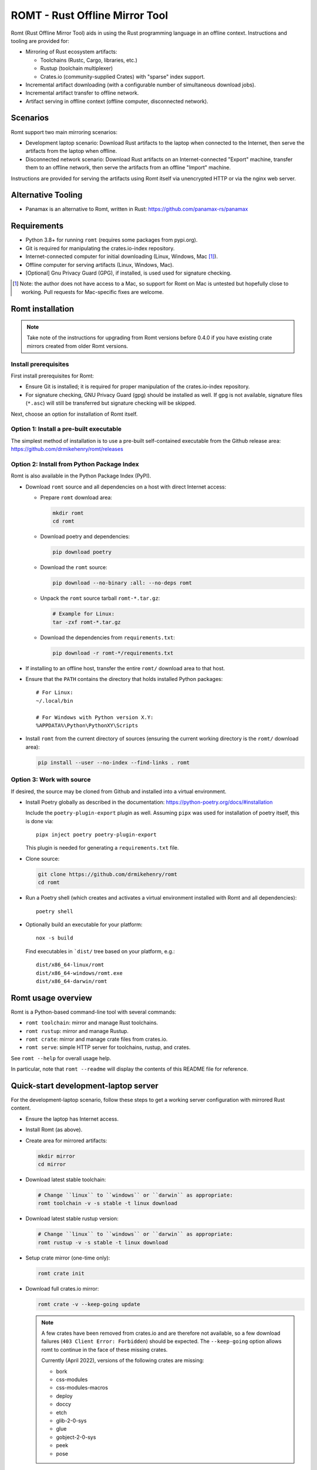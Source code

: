*******************************
ROMT - Rust Offline Mirror Tool
*******************************

Romt (Rust Offline Mirror Tool) aids in using the Rust programming language in
an offline context.  Instructions and tooling are provided for:

- Mirroring of Rust ecosystem artifacts:

  - Toolchains (Rustc, Cargo, libraries, etc.)
  - Rustup (toolchain multiplexer)
  - Crates.io (community-supplied Crates) with "sparse" index support.

- Incremental artifact downloading (with a configurable number of simultaneous
  download jobs).

- Incremental artifact transfer to offline network.

- Artifact serving in offline context (offline computer, disconnected network).

Scenarios
=========

Romt support two main mirroring scenarios:

- Development laptop scenario:  Download Rust artifacts to the laptop when
  connected to the Internet, then serve the artifacts from the laptop when
  offline.

- Disconnected network scenario:  Download Rust artifacts on an
  Internet-connected "Export" machine, transfer them to an offline network, then
  serve the artifacts from an offline "Import" machine.

Instructions are provided for serving the artifacts using Romt itself via
unencrypted HTTP or via the nginx web server.

Alternative Tooling
===================

- Panamax is an alternative to Romt, written in Rust:
  https://github.com/panamax-rs/panamax

Requirements
============

- Python 3.8+ for running ``romt`` (requires some packages from pypi.org).
- Git is required for manipulating the crates.io-index repository.
- Internet-connected computer for initial downloading (Linux, Windows, Mac
  [#]_).
- Offline computer for serving artifacts (Linux, Windows, Mac).
- [Optional] Gnu Privacy Guard (GPG), if installed, is used used for signature
  checking.

.. [#] Note: the author does not have access to a Mac, so support for Romt on
   Mac is untested but hopefully close to working.  Pull requests for
   Mac-specific fixes are welcome.

Romt installation
=================

.. note::

  Take note of the instructions for upgrading from Romt versions before 0.4.0
  if you have existing crate mirrors created from older Romt versions.

Install prerequisites
---------------------

First install prerequisites for Romt:

- Ensure Git is installed; it is required for proper manipulation of the
  crates.io-index repository.

- For signature checking, GNU Privacy Guard (gpg) should be installed as well.
  If gpg is not available, signature files (``*.asc``) will still be transferred
  but signature checking will be skipped.

Next, choose an option for installation of Romt itself.

Option 1: Install a pre-built executable
----------------------------------------

The simplest method of installation is to use a pre-built self-contained
executable from the Github release area:
https://github.com/drmikehenry/romt/releases

Option 2: Install from Python Package Index
-------------------------------------------

Romt is also available in the Python Package Index (PyPI).

- Download ``romt`` source and all dependencies on a host with direct Internet
  access:

  - Prepare ``romt`` download area:

    .. code-block:: sh

      mkdir romt
      cd romt

  - Download poetry and dependencies:

    .. code-block:: sh

      pip download poetry

  - Download the ``romt`` source:

    .. code-block:: sh

      pip download --no-binary :all: --no-deps romt

  - Unpack the ``romt`` source tarball ``romt-*.tar.gz``:

    .. code-block:: sh

      # Example for Linux:
      tar -zxf romt-*.tar.gz

  - Download the dependencies from ``requirements.txt``:

    .. code-block:: sh

      pip download -r romt-*/requirements.txt

- If installing to an offline host, transfer the entire ``romt/`` download area
  to that host.

- Ensure that the ``PATH`` contains the directory that holds installed Python
  packages::

      # For Linux:
      ~/.local/bin

      # For Windows with Python version X.Y:
      %APPDATA%\Python\PythonXY\Scripts

- Install ``romt`` from the current directory of sources (ensuring the current
  working directory is the ``romt/`` download area):

  .. code-block:: sh

    pip install --user --no-index --find-links . romt

Option 3: Work with source
--------------------------

If desired, the source may be cloned from Github and installed into a virtual
environment.

- Install Poetry globally as described in the documentation:
  https://python-poetry.org/docs/#installation

  Include the ``poetry-plugin-export`` plugin as well.  Assuming ``pipx`` was
  used for installation of poetry itself, this is done via::

    pipx inject poetry poetry-plugin-export

  This plugin is needed for generating a ``requirements.txt`` file.

- Clone source:

  .. code-block:: sh

    git clone https://github.com/drmikehenry/romt
    cd romt

- Run a Poetry shell (which creates and activates a virtual environment
  installed with Romt and all dependencies)::

    poetry shell

- Optionally build an executable for your platform::

    nox -s build

  Find executables in ```dist/`` tree based on your platform, e.g.::

    dist/x86_64-linux/romt
    dist/x86_64-windows/romt.exe
    dist/x86_64-darwin/romt

Romt usage overview
===================

Romt is a Python-based command-line tool with several commands:

- ``romt toolchain``: mirror and manage Rust toolchains.
- ``romt rustup``: mirror and manage Rustup.
- ``romt crate``: mirror and manage crate files from crates.io.
- ``romt serve``: simple HTTP server for toolchains, rustup, and crates.

See ``romt --help`` for overall usage help.

In particular, note that ``romt --readme`` will display the contents of this
README file for reference.

Quick-start development-laptop server
=====================================

For the development-laptop scenario, follow these steps to get a working server
configuration with mirrored Rust content.

- Ensure the laptop has Internet access.

- Install Romt (as above).

- Create area for mirrored artifacts:

  .. code-block:: sh

    mkdir mirror
    cd mirror

- Download latest stable toolchain:

  .. code-block:: sh

    # Change ``linux`` to ``windows`` or ``darwin`` as appropriate:
    romt toolchain -v -s stable -t linux download

- Download latest stable rustup version:

  .. code-block:: sh

    # Change ``linux`` to ``windows`` or ``darwin`` as appropriate:
    romt rustup -v -s stable -t linux download

- Setup crate mirror (one-time only):

  .. code-block:: sh

    romt crate init

- Download full crates.io mirror:

  .. code-block:: sh

    romt crate -v --keep-going update

  .. note::

    A few crates have been removed from crates.io and are therefore not
    available, so a few download failures (``403 Client Error: Forbidden``)
    should be expected.  The ``--keep-going`` option allows romt to continue
    in the face of these missing crates.

    Currently (April 2022), versions of the following crates are missing:

    - bork
    - css-modules
    - css-modules-macros
    - deploy
    - doccy
    - etch
    - glib-2-0-sys
    - glue
    - gobject-2-0-sys
    - peek
    - pose

- Configure crate mirror to be served from localhost (one-time only):

  .. code-block:: sh

    romt crate config

- Start Romt as a server on http://localhost:8000:

  .. code-block:: sh

    romt serve

  .. note::

    Leave the server running in this dedicated terminal.

Quick-start disconnected-network server
=======================================

Setting up a server for the disconnected-network scenario is similar to that for
the development-laptop scenario above; explanations that overlap that scenario
are omitted below.

- On Internet-connected Export machine:

  - Install Romt (as above).

  - Create area for mirrored artifacts:

    .. code-block:: sh

      mkdir mirror
      cd mirror

  - Download latest stable toolchain and create ``toolchain.tar.gz``:

    .. code-block:: sh

      # Change ``linux`` to ``windows`` or ``darwin`` as appropriate:
      romt toolchain -v -s stable -t linux download pack

  - Download latest stable rustup version and create ``rustup.tar.gz``:

    .. code-block:: sh

      # Change ``linux`` to ``windows`` or ``darwin`` as appropriate:
      romt rustup -v -s stable -t linux download pack

  - Setup crate mirror (one-time only):

    .. code-block:: sh

      romt crate init

  - Download and create ``crates.tar.gz``:

    .. code-block:: sh

      romt crate -v --keep-going export

  - Transfer ``toolchain.tar.gz, ``rustup.tar.gz``, and ``crates.tar.gz`` to
    Import machine.

- On Disconnected network Import machine:

  - Install Romt (as above).

  - Create area for mirrored artifacts (one-time only):

    .. code-block:: sh

      mkdir mirror

  - Place exported ``toolchain.tar.gz, ``rustup.tar.gz``, and ``crates.tar.gz``
    files into this ``mirror/`` directory, and enter the directory at a prompt:

    .. code-block:: sh

      cd mirror

  - Import toolchain and rustup:

    .. code-block:: sh

      romt toolchain -v unpack
      romt rustup -v unpack

  - Setup crate mirror (one-time only):

    .. code-block:: sh

      romt crate init-import

  - Import ``crates.tar.gz``:

    .. code-block:: sh

      romt crate -v --keep-going import

  - Configure crate mirror to be served from localhost (one-time only):

    .. code-block:: sh

      romt crate config

  - Start Romt as a server on http://localhost:8000:

    .. code-block:: sh

      romt serve

    .. note::

      Leave the server running in this dedicated terminal.

Quick-start client setup
========================

Follow these steps to configure Rust tooling for use with a mirror server on
localhost using either Quick-start server configuration above.

- Setup environment variables to point to the server.  By default, this will be
  at http://localhost:8000; adjust all uses of ``localhost:8000`` below for
  different server address:port combinations:

  .. code-block:: sh

    # For Linux/Mac:
    export RUSTUP_DIST_SERVER=http://localhost:8000
    export RUSTUP_UPDATE_ROOT=http://localhost:8000/rustup

    # For Windows:
    set RUSTUP_DIST_SERVER=http://localhost:8000
    set RUSTUP_UPDATE_ROOT=http://localhost:8000/rustup

  .. note::

    These variables must be set in each terminal window before using the mirror
    server.

- Download the ``rustup-init`` installer for your platform from the Romt server
  using the appropriate URL below, saving it into the current directory:

  - Linux:
    http://localhost:8000/rustup/dist/x86_64-unknown-linux-gnu/rustup-init

  - Windows:
    http://localhost:8000/rustup/dist/x86_64-pc-windows-msvc/rustup-init.exe

  - Mac:
    http://localhost:8000/rustup/dist/x86_64-apple-darwin/rustup-init

- Run the installer, accepting the defaults:

  .. code-block:: sh

    # Linux/Mac:
    chmod +x rustup-init
    ./rustup-init

    # Windows
    rustup-init

- Ensure environment changes take place in current shell:

  .. code-block:: sh

    # For Linux/Mac:
    source $HOME/.cargo/env

    # For Windows:
    PATH %USERPROFILE%\.cargo\bin;%PATH%

- Try out some rustup commands::

    rustup self update
    rustup component add rust-src

- Create the text file ``~/.cargo/config.toml``
  (``%USERPROFILE%\.cargo\config.toml`` on Windows) to use ``romt serve``. With
  a Rust toolchain from 2022-06-20 or later, the "sparse" protocol may be used.
  This is significantly faster than the older Git-based method.

  - For the sparse index method, use the following contents for the
    ``config.toml`` file::

      [source.crates-io]
      registry = 'sparse+http://localhost:8000/crates-index/'

      # Disable cert revocation checking (necessary only on Windows):
      [http]
      check-revoke = false

  - For the older Git-based index method, use the following contents for the
    ``config.toml`` file::

      [source.crates-io]
      registry = 'http://localhost:8000/git/crates.io-index'

      # Disable cert revocation checking (necessary only on Windows):
      [http]
      check-revoke = false

      # For greatly improved performance, have Cargo use the Git command-line
      # client to acquire `crates.io-index` repository. See
      # https://github.com/rust-lang/cargo/issues/9167 for details.
      [net]
      git-fetch-with-cli = true

- Create a sample project to demonstrate crate usage:

  .. code-block:: sh

    cargo new rand_test
    cd rand_test

- Add the ``rand`` crate to the build:

  .. code-block:: sh

    cargo add rand

- Fetch ``rand`` and its dependencies::

    cargo fetch

Upgrading from Romt versions before 0.4.0
=========================================

When upgrading Romt, it's recommended to use the same version of Romt on both
the Internet-connected and offline hosts.

Romt 0.4.0 changes how crate files are stored on-disk by default, in order to
fix problems using a mirror with case-sensitive and case-insensitive filesystems
simultaneously.  Older Romt stores crates in directories based on the prefix of
each crate's mixed-case name (e.g., ``MyCrate-0.1.0.crate`` would have a prefix
of ``My/Cr/``).  This works for filesystems that are either case-sensitive or
case-insensitive, but it does not allow a tree of crate files created with one
case sensitivity to be accessed using the opposite case sensitivity.  Romt 0.4.0
now defaults to making prefix directories in lowercase, allowing a crate mirror
to be used via arbitrary case sensitivity.

For backward compatibility, Romt 0.4.0 supports the use of existing mirror trees
transparently.  Newly created mirror trees will use lowercase prefixes by
default (usable on all filesystems); mixed-case prefixes may be requested via
the ``--prefix=mixed`` flag (permitted only with case-sensitive filesystems).

Romt 0.4.0 generates crate archives (``crates.tar.gz``) using mixed-case
prefixes by default for backward compatibility, but it can also use lowercase
prefixes for consistency with the preferred on-disk prefix format.  To
distinguish the prefix style, Romt 0.4.0 adds an ``ARCHIVE_FORMAT`` file to the
crate archive.  Format ``1`` is compatible with old Romt except for the addition
of the ``ARCHIVE_FORMAT`` file.  Old Romt will see this file as an error and
refuse to unpack the archive by default, but processing will succeed using the
invocation ``romt crate unpack --keep-going``.  To avoid corrupting
an existing crate mirror by unpacking a new crate archive with old Romt,
new archives currently default to format ``1``, but it's recommended to upgrade
Romt to ensure proper processing of all crate archive formats.

Converting crate mirror to lowercase prefixes
---------------------------------------------

To convert an existing crate mirror (using mixed-case prefixes) to the new
format (using lowercase prefixes), the easiest method is to make a crate archive
of the old mirror, then unpack the archive using the new format.  For example:

.. code-block:: sh

  # Pack up existing crate mirror into ``crates.tar.gz``:
  romt crate -v --keep-going --start 0 --end master pack

  # Rename the old crate tree out of the way:
  mv crates crates.old

  # Initialize for importing with a temporary index area:
  romt crate --index index-tmp init-import

  # Unpack crates from crates.tar.gz into new crates/ tree:
  romt crate -v --index index-tmp unpack

  # Verify conversion:
  romt crate verify -v --start 0

  # Cleanup:
  rm -rf index-tmp crates.old

Note that the above steps eliminate the unpredictable-case prefixes that are
created with old Romt using a case-insensitive filesystem (such as on Windows).

Commonalities
=============

Romt has some features that are shared across two or more commands.

TARGET
------

The TARGET specifies the platform for executables using standard tuple values
(e.g., ``x86_64-unknown-linux-gnu``).  Any tuples supported by Rust are valid.
Typical values are shown below; in parentheses are aliases Romt provides for
ease of typing these common targets:

- ``x86_64-unknown-linux-gnu`` (alias ``linux``)
- ``x86_64-pc-windows-msvc`` (alias ``windows``)
- ``x86_64-apple-darwin`` (alias ``darwin``)

TARGET values are given by the option ``--target TARGET``.  Multiple TARGET
options may be given, and each TARGET will be split at commas and whitespace to
produce a list of desired TARGET values, e.g.::

  --target linux,windows --target 'darwin i686-pc-windows-msvc'

A TARGET may be a literal ``all`` that expands to all known targets.  For ``romt
toolchain``, this list comes from the manifest file.  For ``romt rustup``, it
comes from a hard-code list within Romt; this is an ever-changing list that may
be out-of-date in an old release of Romt.

A TARGET may be a literal ``*`` (asterisk) that expands to all targets with at
least one on-disk file for the given SPEC.

SHA256 hashes
-------------

- Each file named ``{file}.sha256`` contains the SHA256 hash of the
  corresponding file named ``{file}``.  Romt verifies all hashes to ensure file
  integrity.

Command-line option details
---------------------------

- The option ``--num-jobs`` controls how many simultaneous download jobs Romt
  may use at a time.  By default, ``--num-jobs=4``, which should be a
  conservative value that won't stress the servers heavily.

- The option ``--timeout`` controls the timeout in seconds for downloading.
  A value of zero disables the timeout functionality altogether.

- The option ``--assume-ok`` instructs Romt that all files already on-disk are
  to be assumed OK; no hashes or signatures are checked for such files.

``toolchain`` operation
=======================

The ``toolchain`` operation deals with Rust toolchains.

SPEC
----

Each toolchain is identified by a SPEC value which takes on one of the below
forms::

  {channel}
  {channel}-{date}
  {date}

In the above SPEC forms:

- ``{channel}`` is typically one of the channel names ``nightly``, ``beta``,
  ``stable``.  It may also be a version number of the form ``X.Y.Z`` or a
  literal ``*`` (asterisk) as a wildcard that expands to the set
  ``nightly,beta,stable``.

- ``{date}`` is typically of the form ``YYYY-MM-DD`` (e.g., ``2020-04-30``).  It
  may also be a literal ``*`` (asterisk) as a wildcard that expands to all
  toolchain dates on-disk, or a literal ``latest`` that expands to the most
  recent toolchain date on-disk.

- Note that a SPEC value consisting of a single ``*`` represents a wildcarded
  ``{date}`` value, not a ``{channel}`` value.  It is equivalent to ``*-*``
  (making both ``{channel}`` and ``{date}`` wild).

- Wildcards (``*`` and ``latest``) may not be used when downloading, and the
  ``{channel}`` is always required.  The ``{date}`` field may be omitted to
  download the most recent toolchain for the given channel.

- SPEC values are given by the option ``--select SPEC``.  Multiple SPEC options
  may be given, and each SPEC will be split at commas and whitespace to produce
  a list of desired SPEC values.  E.g.::

    --select nightly,stable --select beta-2020-01-23

TARGET
------

See the TARGET section of Commonalities above for details.

Manifest file
-------------

A manifest file provides details about a toolchain for a given SPEC, enumerating
valid combinations of toolchain components and targets.

The manifest filename is of the form ``channel-rust-{channel}.toml``, where
``{channel}`` is one of ``nightly``, ``beta``, or ``stable``.  For ``stable``
manifests, the manifest is duplicated into a file of the form
``channel-rust-{version}.toml``, where ``{version}`` is a version number of the
form ``X.Y.Z``.

Downloading
-----------

Downloading is requested via the ``romt toolchain download`` command.

A toolchain is specified by a SPEC/TARGET pair.  Both must be given.
Wildcarding (via ``*`` or ``latest``) is not permitted, though the ``{date}``
may be omitted from the SPEC value, and TARGET may be the literal ``all`` to
download all known targets for the SPEC.

By default, all toolchain components will be downloaded; but when the switch
``--cross`` is supplied, only the Rust standard library component ``rust-std``
will be downloaded.  This is to support cross-compilation to a given target
without the need to download all toolchain components for that target.

Files are downloaded from ``https://static.rust-lang.org/dist`` by default; this
may be changed via the option ``--url <URL>``.

Files are downloaded to the destination directory ``dist/`` by default; this
may be changed via the option ``--dest DEST``.

When downloaded, the toolchain will be stored on-disk in the following layout::

  dist/
    YYYY-MM-DD/
      channel-rust-{channel}.toml
      channel-rust-{channel}.toml.asc
      channel-rust-{channel}.toml.sha256
      {component}-{channel}.tar.xz
      {component}-{channel}.tar.xz.asc
      {component}-{channel}.tar.xz.sha256
      {component}-{channel}-{target}.tar.xz
      {component}-{channel}-{target}.tar.xz.asc
      {component}-{channel}-{target}.tar.xz.sha256

Where:

- ``YYYY-MM-DD`` is the toolchain date.
- ``{channel}`` is one of ``nightly``, ``beta``, or ``stable``.
- ``{component}`` represents a toolchain component (e.g., ``rust``, ``cargo``,
  ``rust-src``).
- ``{target}`` represents a target tuple (e.g., ``x86_64-unknown-linux-gnu``).
  Components lacking a ``{target}`` are common across all targets; currently
  this is limited to the ``rust-src`` component.

- Each file named ``{file}.asc`` contains the Gnu Privacy Guard (GPG) digital
  signature of the corresponding file named ``{file}``.  Checking signature
  requires GPG; if it is not installed, signature files won't be checked but
  they will still be transferred.  The verification key is available at
  https://static.rust-lang.org/rust-key.gpg.ascii; this key is built into Romt
  itself for offline use.

For example, after downloading with this command:

.. code-block:: sh

  romt toolchain download --select nightly-2020-04-30 --target linux

The tree would contain (among other files)::

  dist/
    2020-04-30/
      channel-rust-nightly.toml
      channel-rust-nightly.toml.asc
      channel-rust-nightly.toml.sha256
      rust-src-nightly.tar.xz
      rust-src-nightly.tar.xz.asc
      rust-src-nightly.tar.xz.sha256
      rust-nightly-x86_64-unknown-linux-gnu.tar.xz
      rust-nightly-x86_64-unknown-linux-gnu.tar.xz.asc
      rust-nightly-x86_64-unknown-linux-gnu.tar.xz.sha256

For convenience, the most recently released toolchain for each channel
(``nightly``, ``beta``, or ``stable``) will be copied directly into the
``dist/`` directory.  This is especially helpful for ``stable`` and ``beta``
builds so that the date of the most recent release need not be known in advance.
For ``stable`` manifests, the version-specific copy of the manifest is placed
into ``dist/`` as well.

For example, as of 2020-05-06, the most recent manifests were for SPEC values
of:

- ``nightly-2020-05-06``
- ``beta-2020-04-26``
- ``stable-2020-04-23`` (version ``1.43.0``)

On that date, performing a download with ``--target linux`` and ``--select
nightly,beta,stable`` would yield the following downloaded manifests::

  dist/
    channel-rust-beta.toml
    channel-rust-nightly.toml
    channel-rust-stable.toml
    channel-rust-1.43.0.toml
    2020-04-23/
      channel-rust-stable.toml
      channel-rust-1.43.0.toml
    2020-04-26/
      channel-rust-beta.toml
    2020-05-06/
      channel-rust-nightly.toml

Where the dateless manifests housed directly in ``dist/`` are copies of those
from the dated directories.

Because the contents of dateless manifests are subject to change, cached copies
of these files are re-downloaded during a ``download`` command.

Packing/unpacking
-----------------

Downloaded toolchains may be packed into an ``ARCHIVE`` file using the ``romt
toolchain pack`` command.

The archive file may be moved to another machine and unpacked using the ``romt
toolchain unpack`` command.

Romt will detect when a toolchain has been downloaded via the ``--cross``
switch, in which case only the ``rust-std`` component (along with whatever other
toolchain components are present, if any) will be processed.

For both ``pack`` and ``unpack``, the ``ARCHIVE`` file is named
``toolchain.tar.gz`` by default; this may be changed via the option ``--archive
ARCHIVE``.

An ``unpack`` command automatically performs a ``verify`` (described below).  In
addition, dateless manifests are reconstructed automatically during ``unpack``
as part of a fixup operation (described below).

An archive file contains files from dated subdirectories only.  Given the
example above for the ``download`` command, the ``ARCHIVE`` would contain only
these manifests::

  dist/
    2020-04-23/
      channel-rust-stable.toml
    2020-04-26/
      channel-rust-beta.toml
    2020-05-06/
      channel-rust-nightly.toml

Fixup
-----

Each toolchain identified by a SPEC has a canonical manifest file stored in the
toolchain's dated directory.  This file has a path of the form
``YYYY-MM-DD/channel-rust-{channel}.toml``, where ``{channel}`` is one of the
channel names ``nightly``, ``beta``, or ``stable``.

The "fixup" operation is responsible for making any necessary copies of each
canonical manifest in the ``dist/`` tree.  If the given on-disk manifest is
found in the latest dated directory, it will be copied into the top-level
``dist/`` directory.  In addition, for each SPEC on the ``stable`` channel a
version-specific manifest file of the form ``channel-rust-X.Y.Z.toml`` will be
copied into the dated directory and the top-level ``dist/`` directory.

A fixup operation may be explicitly requested via the ``romt toolchain fixup``
command, though that should rarely be required because it is automatically
performed after any ``download`` or ``unpack`` command.

Consider the example above for the ``download`` command; it would generate an
archive containing only these canonical manifests::

  dist/
    2020-04-23/
      channel-rust-stable.toml
    2020-04-26/
      channel-rust-beta.toml
    2020-05-06/
      channel-rust-nightly.toml

The ``fixup`` command would copy these manifests to create::

  dist/
    channel-rust-beta.toml
    channel-rust-nightly.toml
    channel-rust-stable.toml
    channel-rust-1.43.0.toml
    2020-04-23/
      channel-rust-stable.toml
      channel-rust-1.43.0.toml
    2020-04-26/
      channel-rust-beta.toml
    2020-05-06/
      channel-rust-nightly.toml

Listing downloaded toolchains
-----------------------------

The ``romt toolchain list`` command prints information about on-disk toolchains
for the provided SPEC values.  Wildcards are permitted.

For example, the most recent on-disk ``stable`` release can be shown via:

.. code-block:: sh

  romt toolchain list --select 'stable-latest'

With example output::

  stable-2024-02-08(1.76.0)    targets[10/94]   packages[34/425]
    x86_64-unknown-linux-gnu                      native-target
    x86_64-unknown-linux-musl                     cross-target

Next to each target name is that target's "type", one of:

- ``native-target`` (a full toolchain)
- ``cross-target`` (a toolchain for cross-compilation)
- ``minimal`` (minimal toolchain components with no compilation support)

A ``native-target`` contains a full toolchain capable of running on the target
natively (and compiling Rust code to that target as well).

A ``cross-target`` does not contain a compiler that runs on the target; but it
does contain the Rust standard library component ``rust-std`` for the target,
enabling cross-compilation to the target (using a ``native-target`` toolchain on
another host).

A ``minimal`` target lacks ``rust-std`` but has some minimal components
available.  Typically a minimal target shows up by coincidence because it shares
one or more components with another target.  For example, at the time of this
writing the minimal target ``mips-unknown-linux-gnu`` has no components of its
own in toolchain 1.76.0, but it shares the component ``rust-docs`` with the more
common target ``x86_64-unknown-linux-gnu``; therefore, downloading the full
toolchain for ``x86_64-unknown-linux-gnu`` will cause ``mips-unknown-linux-gnu``
to be present as a minimal toolchain.

Because most ``minimal`` targets are present only by coincidence and not useful,
listing them is suppressed by default.  Use ``--verbose`` to include them,
e.g.::

.. code-block:: sh

  romt toolchain list --select 'stable-latest' --verbose

With example output::

  List: stable-2024-02-08
  [verify] dist/2024-02-08/channel-rust-stable.toml
  stable-2024-02-08(1.76.0)    targets[10/94]   packages[34/425]
    mips-unknown-linux-gnu                        minimal
    mips64-unknown-linux-gnuabi64                 minimal
    mips64el-unknown-linux-gnuabi64               minimal
    mipsel-unknown-linux-gnu                      minimal
    mipsisa32r6-unknown-linux-gnu                 minimal
    mipsisa32r6el-unknown-linux-gnu               minimal
    mipsisa64r6-unknown-linux-gnuabi64            minimal
    mipsisa64r6el-unknown-linux-gnuabi64          minimal
    x86_64-unknown-linux-gnu                      native-target
    x86_64-unknown-linux-musl                     cross-target

To suppress information about targets, use ``--quiet``:

.. code-block:: sh

  romt toolchain list --select 'stable-latest' --quiet

With example output::

  stable-2024-02-08(1.76.0)

With wildcards, Romt can provide a listing of all available toolchains for a
given channel:

.. code-block:: sh

  romt toolchain list -s 'nightly-*'

With example output::

  nightly-2024-02-14(1.78.0)   targets[9/94]    packages[54/486]
    x86_64-unknown-linux-gnu                      native-target
  nightly-2023-10-31(1.75.0)   targets[9/95]    packages[54/488]
    x86_64-unknown-linux-gnu                      native-target
  nightly-2023-07-04(1.72.0)   targets[5/96]    packages[53/529]
    x86_64-unknown-linux-gnu                      native-target

After toolchain importation, it may be useful to list toolchains for each
channel for reference:

.. code-block:: sh

  romt toolchain list -s 'nightly-*' > nightly.txt
  romt toolchain list -s 'beta-*' > beta.txt
  romt toolchain list -s 'stable-*' > stable.txt

``toolchain`` scenarios
-----------------------

For the laptop scenario, only the ``download`` command is needed.  After
downloading a toolchain, it will be available for serving via ``romt serve``
(or other means).  For example, to download the latest stable toolchain for
Linux:

.. code-block:: sh

    romt toolchain download --select stable --target linux

For the disconnected network scenario, toolchains are downloaded and packed on
an Internet-connected Export machine, then unpacked on an Import machine, e.g.:

- On the Export machine:

  - First, download the latest stable toolchain for Linux into a local ``dist/``
    directory and pack it into an archive for transfer:

    .. code-block:: sh

      romt toolchain download pack --select stable --target linux

  - Transfer the resulting ``toolchain.tar.gz`` file onto the Import machine.

- On the Import machine:

  - Unpack the archive into a local ``dist/`` directory:

    .. code-block:: sh

      romt toolchain unpack

Miscellaneous commands
----------------------

A few additional commands are provided for ``romt toolchain``.

``romt toolchain fetch-manifest`` is the same as ``download``, but only the
manifest is downloaded.

``romt toolchain verify`` validates the SHA256 hashes and GPG signatures of
on-disk toolchains.  It is implicitly done as part of ``download`` and
``unpack``.

``romt toolchain all-targets`` prints a list of all known targets mentioned in
the given SPEC.

Command-line option details
---------------------------

The option ``--warn-signature`` instructs Romt to treat signature failures as
warnings instead of as failures.  Signature files will still be downloaded and
transferred.  This might be helpful in case the signing key changes.

The option ``--no-signature`` prevents both downloading and checking of GPG
signature files (``*.asc``).  This is mainly for testing.

``rustup`` operation
====================

The ``rustup`` operation deals with the Rustup toolchain multiplexer.

SPEC
----

Each rustup version is identified by a SPEC value which takes on one of the
below forms::

  {version}
  stable
  latest
  *

In the above SPEC forms:

- ``{version}`` is a version number of the form ``X.Y.Z``.

- A literal ``stable`` refers to the current stable version given in the
  ``release-stable.toml`` file (described later).

- A literal ``*`` (asterisk) is a wildcard that expands to all on-disk versions.

- A literal ``latest`` is a wildcard that expands to the latest on-disk version.

- Wildcards (``*`` and ``latest``) may not be used when downloading, but
  ``stable`` is permitted.

- SPEC values are given by the option ``--select SPEC``.  Multiple SPEC options
  may be given, and each SPEC will be split at commas and whitespace to produce
  a list of desired SPEC values.  E.g.::

    --select stable,1.20.0 --select '1.19.0 1.20.1'

TARGET
------

See the TARGET section of Commonalities above for details.

Downloading
-----------

Downloading is requested via the ``romt rustup download`` command.

A rustup executable is specified by a SPEC/TARGET pair.  Both must be given.
Wildcarding (via ``*`` or ``latest``) is not permitted, though SPEC may be the
literal ``stable`` to download the latest stable release, and TARGET may be the
literal ``all`` to download all known targets for the SPEC.

Files are downloaded from ``https://static.rust-lang.org/rustup`` by default;
this may be changed via the option ``--url <URL>``.

Files are downloaded to the destination directory ``rustup/`` by default;
this may be changed via the option ``--dest DEST``.

When downloaded, files will be stored on-disk in the following layout::

  rustup/
    release-stable.toml
    archive/
      {version}/
        {target}/
          {rustup}
          {rustup}.sha256
    dist/
      {target}/

Where:

- ``release-stable.toml`` is a configuration file that indicates the most recent
  stable version of rustup.
- ``{version}`` is a rustup version of the form ``X.Y.Z``.
- ``{target}`` represents a target tuple (e.g., ``x86_64-unknown-linux-gnu``).
- ``{rustup}`` is the name of the rustup executable.  On most platforms, this is
  ``rustup-init``; on Windows, it's ``rustup-init.exe``.

For example, if version 1.21.1 were the most recent stable version, after
downloading with this command:

.. code-block:: sh

  romt rustup download --select stable --target linux

The tree would contain::

  rustup/
    release-stable.toml
    dist/
      x86_64-unknown-linux-gnu/
        rustup-init
        rustup-init.sha256
    archive/
      1.21.1/
        x86_64-unknown-linux-gnu/
          rustup-init
          rustup-init.sha256

For convenience, all targets found in the most recently released rustup version
will be copied directly into the ``rustup/dist/`` directory.

Because the ``release-stable.toml`` file is subject to change, this file will be
re-downloaded during a ``download`` command when SPEC is ``stable``.

Packing/unpacking
-----------------

Downloaded rustup executables may be packed into an ``ARCHIVE`` file using the
``romt rustup pack`` command.

The archive file may be moved to another machine and unpacked using the
``romt rustup unpack`` command.

For both ``pack`` and ``unpack``, the ``ARCHIVE`` file is named
``rustup.tar.gz`` by default; this may be changed via the option ``--archive
ARCHIVE``.

An ``unpack`` command automatically performs a ``verify`` (described below).  In
addition, the ``rustup/dist/`` tree is created automatically during ``unpack``
as part of a fixup operation (described below).

An archive file contains files from ``rustup/archive/{version}`` subdirectories
only.  Given the example above for the ``download`` command, the ``ARCHIVE``
would contain only these files::

  rustup/
    archive/
      1.21.1/
        x86_64-unknown-linux-gnu/
          rustup-init
          rustup-init.sha256

Fixup
-----

Each rustup version is stored in a directory of the form
``rustup/archive/{version}``.

The "fixup" operation is responsible for copying the most recent on-disk
rustup version to ``rustup/dist/``, and for updating
``rustup/release-stable.toml`` to contain the most recent version number.

A fixup operation may be explicitly requested via the ``romt rustup fixup``
command, though that should rarely be required because it is automatically
performed after any ``download`` or ``unpack`` command.

Consider the example above for the ``download`` command that generated the
following archive contents::

  rustup/
    archive/
      1.21.1/
        x86_64-unknown-linux-gnu/
          rustup-init
          rustup-init.sha256

Assuming this is the latest on-disk version, the ``fixup`` command would copy
``rustup/archive/1.21.1`` to ``rustup/archive`` as shown below, and it would
create ``release-stable.toml`` to point to version ``1.21.1``::

  rustup/
    release-stable.toml
    archive/
      1.21.1/
        x86_64-unknown-linux-gnu/
          rustup-init
          rustup-init.sha256
    dist/
      x86_64-unknown-linux-gnu/
        rustup-init
        rustup-init.sha256

Listing downloaded rustup versions
----------------------------------

The ``romt rustup list`` command prints information about on-disk rustup
versions for the provided SPEC values.  Wildcards are permitted.

For example, the most recent on-disk version can be shown via:

.. code-block:: sh

  romt rustup list --select 'latest'

With example output::

  List: 1.21.1
  1.21.1   targets[1]
    x86_64-unknown-linux-gnu

To suppress information about targets, use ``--quiet``:

.. code-block:: sh

  romt rustup list --select 'latest' --quiet

With example output::

  1.21.1

With wildcards, Romt can provide a listing of all available rustup versions:

.. code-block:: sh

  romt rustup list -s '*'

With example output::

  List: 1.21.1
  1.21.1   targets[1]
    x86_64-unknown-linux-gnu
  List: 1.21.0
  1.21.0   targets[1]
    x86_64-unknown-linux-gnu
  List: 1.20.0
  1.20.0   targets[1]
    x86_64-unknown-linux-gnu

``rustup`` scenarios
--------------------

For the laptop scenario, only the ``download`` command is needed.  After
downloading a rustup executable, it will be available for serving via ``romt
serve`` (or other means).  For example, to download the latest stable rustup for
Linux:

.. code-block:: sh

    romt rustup download --select stable --target linux

For the disconnected network scenario, rustup versions are downloaded and packed
on an Internet-connected Export machine, then unpacked on an Import machine,
e.g.:

- On the Export machine:

  - First, download the latest stable rustup for Linux into a local ``rustup/``
    directory and pack it into an archive for transfer:

    .. code-block:: sh

      romt rustup download pack --select stable --target linux

  - Transfer the resulting ``rustup.tar.gz`` file onto the Import machine.

- On the Import machine:

  - Unpack the archive into a local ``rustup/`` directory:

    .. code-block:: sh

      romt rustup unpack

Miscellaneous commands
----------------------

A few additional commands are provided for ``romt rustup``.

``romt rustup verify`` validates the SHA256 hashes of on-disk rustup
executables.  It is implicitly done as part of ``download`` and ``unpack``.

``romt rustup all-targets`` prints a list of all known targets in Romt's
hard-coded list.

``crate`` operation
====================

The ``crate`` operation deals with crates (community-written packages of Rust
source code) from the server https://crates.io.

Crates.io INDEX
---------------

Individual crates are indexed via a Git repository called INDEX.  By default,
INDEX is cloned from https://github.com/rust-lang/crates.io-index; this may be
changed with the option ``--index-url INDEX_URL``.

The INDEX contains one text file for each crate name, where each line of the
file is a JSON-formatted description of a single version of that crate.  When a
new crate file is uploaded, another line is appended to the file and a new
commit is made.

The on-disk INDEX directory defaults to ``git/crates.io-index``; it may be
changed via the option ``--index INDEX``.

INDEX branches
--------------

INDEX is essentially a standard Git clone with some additional conventions.
It uses the following branches:

- ``remotes/origin/master``

    The ``master`` branch of the ``origin`` repository.  Typically this is the
    repository on Github given by the default value of INDEX_URL.

- ``master``

    The local ``master`` branch.  This is based on ``remotes/origin/master``,
    with possible changes to the ``config.json`` file (described later).

- ``origin_master``

    A local convenience branch that tracks ``remotes/origin/master``.  This
    makes it easy to push ``master`` and ``remotes/origin/master`` to a server.

- ``mark``

    A branch for tracking progress (detailed later).

- ``working``

    A branch checked out to the working tree and used for merging and
    modifying repository content; changes are then published atomically to the
    ``master`` branch to avoid race conditions.

INDEX file structure
--------------------

To keep the number of files in each directory down to a manageable size, the
text files for each crate are distributed into subdirectories based on the first
few characters of the crate's name.  The path within INDEX for a crate named
``{crate}`` is given by ``{prefix}/{crate}``, where ``{prefix}`` is calculated
based on the length of the crate's name; variations exist for 1-, 2-, 3-, and
4-or-more characters:

=========  =================  =========================
{prefix}   crate name length  crate name (as lowercase)
=========  =================  =========================
1          1                  a
2          2                  ab
3/a        3                  abc
ab/cd      4 or more          abcd*
=========  =================  =========================

The directory names are based on the crate name converted to lowercase so that
the repository may be cloned on case-insensitive filesystems (such as on
Windows).

For example, the file for the ``serde`` crate would be found by default at
``git/crates.io-index/se/rd/serde``.

In addition to per-crate files, there is a ``config.json`` file in the INDEX
that configures the URL for downloading crate files.

INDEX range
-----------

A RANGE is defined by a START commit and an END commit.  The changes made to the
INDEX between START and END represent the list of crates in RANGE that were
uploaded to crates.io.

Because START and END represent Git commits, any valid Git commit reference may
be used.  In addition, START may be given the value ``0`` when there is no
starting commit, in which case all commits through END are in RANGE.

The START commit is selected via the option ``--start START``.

The END commit is selected via the option ``--end END``.

In general, START and END must both be valid commits in the INDEX; but because
Git branches can't refer to an empty commit, there is no way to initialize a
branch name to a value (like ``0``) that means "the start of the repository".
To handle this case, the option ``--allow-missing-start`` indicates that Romt
should treat an unknown branch name for START to be the same as ``0``.

Crate files
-----------

Crate files (``*.crate``) are tarballs containing Rust source code.  Filenames
follow the naming convention ``{crate}-{version}.crate``, where ``{crate}`` is
the name of the crate (e.g., ``serde``) and ``{version}`` is the crate's version
number in the form ``X.Y.Z``.

The URL for a given crate file is given by the template CRATES_URL.  The default
value is https://static.crates.io/crates/{crate}/{crate}-{version}.crate; it may
be changed with the option ``--crates-url CRATES_URL``.

For each crate, the CRATES_URL template will be expanded by replacing
``{crate}`` with the name of the crate and ``{version}`` with its version.  For
example, the default URL for version ``1.0.99`` of the ``serde`` crate would be:
https://static.crates.io/crates/serde/serde-1.0.99.crate

In addition, ``{prefix}`` and ``{lowerprefix}`` will be replaced with the
crate's prefix and lowercase prefix, respectively (where the construction of the
prefix is explained below).

As an alternative, to use the crate.io API for downloading crates, set
CRATES_URL to: https://crates.io/api/v1/crates/{crate}/{version}/download

CRATES_ROOT
-----------

Crate files (``*.crate``) are stored on-disk in a directory tree rooted at
CRATES_ROOT, which defaults to ``crates/`` and may be changed via the option
``--crates CRATES_ROOT``.

As with the INDEX, crate files are distributed into subdirectories based on the
first few characters of the crate's name.  By default, the prefixes are
lowercase (unless forced to mixed-case via ``romt crate --prefix=mixed``).  Romt
versions before 0.4.0 used mixed-case prefixes exclusively, as the author did
not know how to compute lowercase prefixes in nginx rules (this is now solved
using Perl with nginx).  Mixed-case prefixes caused problems when accessing a
crates mirror via both case-sensitive and case-insensitive shares
simultaneously, so lowercase prefixes are now preferred.

=========  =================  ==========
{prefix}   crate name length  crate name
=========  =================  ==========
1          1                  a
2          2                  ab
3/a        3                  abc
ab/cd      4 or more          abcd*
=========  =================  ==========

A crate with name ``{crate}`` and version ``{version}`` is found within
CRATES_ROOT at ``{prefix}/{crate}/{crate}-{version}.crate``.

For example, version 1.0.99 of the ``serde`` crate would be found by default at
``crates/se/rd/serde/serde-1.0.99.crate``.

Initializing
------------

The INDEX and CRATES_ROOT areas must be initialized before use.  The
initialization method depends on the use.

The ``romt crate init`` command creates the INDEX and CRATES_ROOT areas and
prepares the INDEX as a Git repository with remote named ``origin`` that points
to a Git remote given by INDEX_URL.  This is suitable for the laptop scenario
and for the Export machine in the disconnected network scenario.

The ``romt crate init-import`` command is for use on the Import machine in the
disconnected scenario.  It's similar to ``init``, but instead of configuring
INDEX's ``origin`` remote to INDEX_URL, it configures ``origin`` to be a local
bundle file at BUNDLE_PATH that conveys INDEX commits sent from the Export
machine.  Subsequent ``unpack`` commands will query the ``url`` key for the
``origin`` remote within INDEX to determine BUNDLE_PATH.  The default value of
BUNDLE_PATH is ``origin.bundle`` within the INDEX directory; this may be changed
via ``--bundle-path BUNDLE_PATH``.

By default, crate files are stored on-disk using lowercase prefixes.  Using
``romt crate --prefix=mixed`` forces the use of mixed-case prefixes (as used in
Romt before version 0.4.0).  Lowercase prefixes are recommended.  Romt will not
permit the use of ``--prefix=mixed`` when using case-insensitive filesystems
(such as on Windows) to avoid creating unpredictable-case prefixes due to case
aliasing issues.

Romt (as of version 0.4.0) creates a ``config.toml`` file in CRATES_ROOT as an
implementation detail to aid in the transition to lowercase crate prefixes;
users should generally not have to interact with it.  Future versions of Romt
may remove this configuration file and use lowercase prefixes exclusively.

config
------

After initialization via ``init`` or ``init-import``, the local INDEX repository
will be properly setup.  If the INDEX contents will be served to clients
directly (e.g., for the laptop scenario or the Import machine in the offline
network scenario), it must be configured for the URL of the offline server by
editing the file ``config.json`` within the top-level directory of INDEX.  The
default contents of ``config.json`` (as found on Github) are::

  {
    "dl": "https://crates.io/api/v1/crates",
    "api": "https://crates.io"
  }

The ``dl`` key in particular informs ``cargo`` and other INDEX consumers how to
download crate files cataloged by INDEX.

The ``romt crate config`` command edits ``config.json`` based on the value of
SERVER_URL; this defaults to ``http://localhost:8000`` (as used by ``romt
serve``, described later).  It may be changed via the option ``--server-url
SERVER_URL``.

Given SERVER_URL, the ``dl`` key will be set to::

  SERVER_URL/crates/{crate}/{crate}-{version}.crate

By default, this will be::

  http://localhost:8000/crates/{crate}/{crate}-{version}.crate

Rust tooling (e.g., Cargo) will start with the value of the ``dl`` key and
substitute ``{crate}`` with the name of the crate and ``{version}`` with the
crate's version number to form the URL for a given crate file.

Only the SERVER_URL portion of the ``dl`` key is currently configurable; the
rest of the URL is hard-coded to match the conventions of ``romt serve``.
However, any changes manually committed to ``config.json`` will be preserved by
subsequent Romt operations.

Changes to ``config.json`` are committed to the local ``working`` branch, and
ultimately published to the local ``master`` branch (via the ``mark`` command).
As upstream commits are merged into ``master``, Romt will ensure that the local
``config.json`` changes take precedence over possible upstream changes.

``mark``
--------

Romt uses a branch named ``mark`` as a commit placeholder within INDEX.  It
tracks progress through the INDEX, marking one operation's END commit for use as
the next operation's START commit.

The ``romt crate mark`` command sets both the ``mark`` branch and the ``master``
branch to the commit indicated by END.  START defaults to ``mark`` such that
subsequent operations pick up where previous ones left off.  END defaults to
``HEAD`` (generally the ``working`` branch) such that RANGE includes all
unprocessed commits.

Note that working copy modifications (merges and edits) are done on the
``working`` branch.  Changes won't be visible on the ``master`` branch until
after the ``mark`` command is executed, ensuring clients won't see partially
complete modifications while the repository is being updated.

Pulling INDEX commits
---------------------

Before downloading crate files, the INDEX must be updated.  The ``romt crate
pull`` command fetches the latest commits from INDEX's ``origin`` remote into
the ``remotes/origin/master`` branch, then marks this location in the local
branch ``origin_master`` for convenience of reference.  The fetched commits are
then merged into the HEAD branch (typically ``working``), preserving any local
modifications that may have been made to ``config.json``.  If the merge
operation fails, the working copy is reset to ``remotes/origin/master`` and any
local changes to ``config.json`` that may have been present in ``HEAD`` before
the pull are re-applied.

Note: In Romt version 0.1.3 and earlier, ``HEAD`` defaulted to ``master``,
leaving a small race window where partial modifications to the repository could
be visible to clients (e.g., ``master`` might include mention of a crate that
hasn't yet been downloaded).  Therefore, Romt now defaults to using the branch
``working`` for merging and other modifications to the repository.  These
changes won't be visible on ``master`` until the ``mark`` command is invoked.
At each ``pull`` operation, Romt will upgrade the repository to use a
``working`` branch if ``HEAD`` is not set to ``working`` and the ``working``
branch does not yet exist.  To avoid this, pre-create a ``working`` branch (with
arbitrary content) before executing a ``pull`` command, and Romt will not switch
``HEAD`` to ``working``.

Downloading
-----------

Downloading of crate files is requested via the ``romt crate download`` command.

The subset of crate files to download is determined by the RANGE of commits
(from START through END) in the INDEX.  Each file is downloaded from the
upstream location indicated by CRATES_URL as explained previously.  As part of
downloading, Romt verifies the SHA256 hash of each crate against the value
stored in INDEX to ensure file integrity.

Each crate file is stored below CRATES_ROOT using the prefix mechanism described
earlier.

Sometimes individual crate files are removed from the upstream mirror.  Romt
warns about such failures and continues with the rest of the crates in the
RANGE.  After attempting all crates in RANGE, by default Romt will abort if
any crates failed to download.  The option ``--keep-going`` allows Romt to
continue past download failures to subsequent steps (e.g., packing an archive
file).

Packing/unpacking
-----------------

The ``romt crate pack`` command creates a Git bundle file of the commits in
RANGE, then packs the bundle file along with the downloaded crate files included
in RANGE into an ``ARCHIVE`` file.

The archive file may be moved to another machine and unpacked using the
``unpack`` command.

For both ``pack`` and ``unpack``, the ``ARCHIVE`` file is named
``crates.tar.gz`` by default; this may be changed via the option ``--archive
ARCHIVE``.

For the ``pack`` command, a Git bundle file is written to disk at BUNDLE_PATH
before being inserted into the ARCHIVE.  The default value of BUNDLE_PATH is
``origin.bundle`` within the INDEX directory; this may be changed via
``--bundle-path BUNDLE_PATH``.

An ``unpack`` command extracts the Git bundle file and all crate files, placing
the bundle at the BUNDLE_PATH value specified with the ``init-import`` command.
Crate files are unpacked into CRATES_ROOT.  Note that crate files are not
verified automatically as part of the ``unpack`` operation.

An archive file uses the directory structure of CRATES_ROOT for crate files and
the default on-disk location for the Git, and it places the Git bundle file into
the archive with the hard-coded path ``git/crates.io-index/origin.bundle``.  For
example::

  git/crates.io-index/origin.bundle
  crates/3/n/num/num-0.0.1.crate
  crates/gl/ob/glob/glob-0.0.1.crate
  crates/se/mv/semver/semver-0.1.0.crate
  crates/uu/id/uuid/uuid-0.0.1.crate

Verify
------

The ``romt crate verify`` command checks the integrity of each downloaded crate
included in RANGE within INDEX.  Using the SHA256 hash values contained in INDEX
for each crate file, Romt ensures that the downloaded crate files have not been
corrupted and that no files in RANGE are missing.

``update``, ``export``, and ``import``
--------------------------------------

For each of the three main use cases, there is short command name that implies
the needed steps:

- ``update`` is the same as ``pull download mark``.  This is useful for the
  laptop scenario.

- ``export`` is the same as ``pull download pack mark``.  This is useful for the
  Export machine in the disconnected network scenario.

- ``import`` is the same as ``unpack pull verify mark``.  This is useful for the
  Import machine in the disconnected network scenario.

Listing downloaded crate files
------------------------------

The ``romt crate list`` command prints the filename for each crate
included in RANGE within INDEX, independent of whether those crate files have
been downloaded.

For example, to see what new crates are available, first ``pull`` the latest
INDEX and then ``list``:

.. code-block:: sh

  romt crate pull list

With example output::

  pull...
  list...
  gc-0.3.4.crate
  brs-0.2.0.crate
  cxx-0.3.1.crate
  irc-0.14.0.crate
  scd-0.1.3.crate
  [...]

``crate`` scenarios
--------------------

For the laptop scenario, only the ``update`` command is needed, after which
crates will be available for serving via ``romt serve`` (or other means).  For
example, to download the latest crates:

.. code-block:: sh

    romt crate update

For the disconnected network scenario, crate versions are downloaded and packed
on an Internet-connected Export machine, then unpacked on an Import machine,
e.g.:

- On the Export machine:

  - First, download the latest crates and pack them into ``crates.tar.gz``:

    .. code-block:: sh

      romt crate export

  - Transfer the resulting ``crates.tar.gz`` file onto the Import machine.

- On the Import machine:

  - Unpack the archive:

    .. code-block:: sh

      romt crate import

``serve`` operation
===================

The ``serve`` operation runs a local HTTP server exposing toolchain, rustup, and
crate artifacts.

``serve`` URL
-------------

By default, ``romt serve`` listens at the following URL::

  http://localhost:8000

To use ``http://ADDR:PORT``, use the switches ``--bind ADDR`` and/or ``--port
PORT``.

``serve`` directory layout
--------------------------

``romt serve`` expects the current working directory (``$PWD``) to contain all
artifacts being served.  Artifacts must be laid out in their default locations
described elsewhere, as follows::

    $PWD/
      dist/
      rustup/
      crates/
      git/
        crates.io-index/

URLs of the form ``http://ADDR:PORT/{path}`` generally map directly to
``$PWD/{path}``; exceptions are noted below.

URLs with paths below ``/crates/`` are expected to be of the following form::

  http://ADDR:PORT/crates/{crate}/{crate}-{version}.crate

``romt serve`` will rewrite the URL to insert the expected ``{prefix}`` used in
CRATES_ROOT, effectively transforming the URLs to::

  http://ADDR:PORT/crates/{prefix}/{crate}/{crate}-{version}.crate

URLs with paths below ``/git/`` refer to Git repositories.  Romt uses
``git-http-backend`` as distributed with Git to serve these repositories.
For this purpose, ``romt serve`` uses a ``cgi-bin/`` directory in the current
working directory to interface via CGI with ``git-http-backend``.

Upon launching ``romt serve``, Romt searches for one of the following files in
``cgi-bin/`` (depending on the platform):

  - On Windows::

      git-http-backend.bat
      git-http-backend.exe

  - On non-Windows::

      git-http-backend.sh
      git-http-backend

If found, Romt will use that file for serving Git repositories via CGI.  If not
found, Romt will look in known locations for the ``git-http-backend`` executable
and create a platform-dependent wrapper script in ``cgi-bin/`` to invoke the
executable; the script is named ``git-http-backend.bat`` on Windows and
``git-http-backend.sh`` on non-Windows.

Currently, Romt probes for the backend in these hard-coded locations (depending
on the platform):

- On Windows:

  - ``C:/Program Files/Git/mingw64/libexec/git-core/git-http-backend.exe``

- On non-Windows:

  - ``/usr/lib/git-core/git-http-backend`` (typical Linux)
  - ``/usr/libexec/git-core/git-http-backend`` (Alpine Linux)

To manually setup the Git backend, create a script file in ``cgi-bin/`` with
contents similar to these examples (depending on platform):

- On Windows, create ``cgi-bin/git-http-backend.bat`` with contents::

    @echo off
    "C:\Program Files\Git\mingw64\libexec\git-core\git-http-backend.exe"

- On non-Windows, create ``cgi-bin/git-http-backend.sh`` with contents::

    #!/bin/sh
    exec '/usr/lib/git-core/git-http-backend'

  Then make the script executable:

  .. code-block:: sh

    chmod +x cgi-bin/git-http-backend.sh

nginx configuration
===================

Rust artifacts may optionally be served via the nginx web server.  A simple
example for Ubuntu Linux is shown below.  If you change host or port values
below, configure the index repository via:
.. code-block:: sh

  romt crate config --server-url <SERVER_URL>

``nginx`` with Perl support and ``fcgiwrap`` are required.  On Ubuntu, these may
be installed via:

.. code-block:: sh

  apt install nginx-extras fcgiwrap

Below is a sample nginx configuration.

Place the following content into ``/etc/nginx/sites-available/rust``.  Make
adjustments as indicated by each ``TODO``.  These instructions assume crates
are stored using lowercase prefixes; if using mixed-case prefixes, adjust as
directed by the ``TODO`` comments::

  server {
    listen 8000 default_server;
    listen [::]:8000 default_server;

    # TODO: Change to absolute path to mirror directory:
    root /ABSOLUTE/PATH/TO/mirror;

    server_name _;

    location / {
      autoindex on;
    }

    # Support serving of Git repositories via git-http-backend.
    location ~ /git(/.*) {

      # TODO: Change to absolute path to mirror/git directory:
      fastcgi_param GIT_PROJECT_ROOT    /ABSOLUTE/PATH/TO/mirror/git;

      include       fastcgi_params;
      fastcgi_pass  unix:/var/run/fcgiwrap.socket;
      fastcgi_param SCRIPT_FILENAME     /usr/lib/git-core/git-http-backend;
      fastcgi_param GIT_HTTP_EXPORT_ALL "";
      fastcgi_param PATH_INFO           $1;
    }

    # Support "sparse" `crates.io-index` protocol.
    location ~ /crates-index/(.*) {

      # TODO: Change to absolute path to mirror/git directory:
      fastcgi_param CRATE_INDEX_ROOT    /ABSOLUTE/PATH/TO/mirror/git/crates.io-index;

      include       fastcgi_params;
      fastcgi_pass  unix:/var/run/fcgiwrap.socket;
      # TODO: Adjust path to `cgi-crates-index` CGI script as needed:
      fastcgi_param SCRIPT_FILENAME     /usr/lib/cgi-bin/cgi-crates-index;
      fastcgi_param GIT_HTTP_EXPORT_ALL "";
      fastcgi_param PATH_INFO           $1;
    }


    # Rewrite URLs like /crates/{crate}/{crate}-{version}.crate to use
    # a prefix based on the crate name.  Special cases for crate names
    # with 1, 2, 3, and 4-or-more characters:
    #   a/a-{version}.crate         -> 1/a/a-{version}.crate
    #   ab/ab-{version}.crate       -> 2/aa/ab-{version}.crate
    #   abc/abc-{version}.crate     -> 3/a/abc/abc-{version}.crate
    #   abcd*/abcd*-{version}.crate -> ab/cd/abcd*-{version}.crate

    # TODO: Comment out this line for mixed-case crate prefixes:
    rewrite "^/crates/.*$" "$crates_uri"  last;

    # TODO: Uncomment these four lines for mixed-case crate prefixes:
    # rewrite "^/crates/([^/])/([^/]+)$"                     "/crates/1/$1/$2"  last;
    # rewrite "^/crates/([^/]{2})/([^/]+)$"                  "/crates/2/$1/$2"  last;
    # rewrite "^/crates/([^/])([^/]{2})/([^/]+)$"            "/crates/3/$1/$1$2/$3"  last;
    # rewrite "^/crates/([^/]{2})([^/]{2})([^/]*)/([^/]+)$"  "/crates/$1/$2/$1$2$3/$4" last;

  }

Serving the ``crates.io-index`` with the "sparse" protocol requires the creation
of the following ``cgi-crates-index`` CGI script.  On Ubuntu, such scripts live
in ``/usr/lib/cgi-bin``; e.g.:

- Create ``/usr/lib/cgi-bin`` directory if necessary:

.. code-block:: sh

  mkdir -p /usr/lib/cgi-bin

- Create ``/usr/lib/cgi-bin/cgi-crates-index`` with contents:

  .. code-block:: perl

    #!/usr/bin/perl

    use strict;
    use warnings;

    sub send_content {
        my ($content_type, $body) = @_;
        my $content_length = length($body);
        print "Content-Type: $content_type\r\n";
        print "Content-Length: $content_length\r\n";
        print "\r\n";
        print "$body"
    }

    sub send_404 {
        print "Status: 404 Not Found\r\n";
        send_content('text/html', <<'END');
    <html>
    <head><title>404 Not Found</title></head>
    <body>
    <h1>404 Not Found</h1>
    </body>
    </html>
    END
    }

    my $repo = $ENV{CRATE_INDEX_ROOT};
    my $path_info = $ENV{PATH_INFO} || "config.json";

    my $pipe;
    if (open($pipe, '-|', "git -C $repo show master:$path_info")) {
        my $body;
        {
            local $/; # Slurp mode.
            $body = <$pipe>;
        }
        if (close($pipe)) {
            send_content('application/octet-stream', $body);
        } else {
            send_404();
        }
    } else {
        send_404();
    }

  Note that the user running the CGI script must own the ``crates.io-index``
  tree or else Git may throw errors such as::

    fatal: detected dubious ownership in repository at '/.../crates.io-index'

- Make ``/usr/lib/cgi-bin/cgi-crates-index`` executable:

  .. code-block:: sh

    chmod +x /usr/lib/cgi-bin/cgi-crates-index

Serving crates with lowercase prefixes requires Perl support in nginx (on
Ubuntu, this requires the package ``nginx-extras`` instead of ``nginx-full``);
Perl support is not required for mixed-case prefixes.  To serve crates with
lowercase prefixes, create the file ``/etc/nginx/conf.d/perl.conf`` with the
below contents::

  # Reference: https://nginx.org/en/docs/http/ngx_http_perl_module.html
  # Include the perl module
  perl_modules perl/lib;

  # The variable `$crates_uri` will be computed by the Perl subroutine
  # below, adding a lowercase prefix as required based on the crate name.

  perl_set $crates_uri 'sub {
      my $r = shift;
      my $uri = $r->uri;
      # Remove all newline characters to avoid CRLF injection vulnerability
      # (https://stackoverflow.com/questions/3666003/how-i-can-translate-uppercase-to-lowercase-letters-in-a-rewrite-rule-in-nginx-we/68054489#68054489):
      $uri =~ s/\R//g;

      if ($uri =~ m@^/crates/([^/])/([^/]+)$@) {
          $uri = "/crates/1/" . "$1/$2";
      } elsif ($uri =~ m@^/crates/([^/]{2})/([^/]+)$@) {
          $uri = "/crates/2/" . "$1/$2";
      } elsif ($uri =~ m@^/crates/([^/])([^/]{2})/([^/]+)$@) {
          $uri = lc("/crates/3/$1/") . "$1$2/$3";
      } elsif ($uri =~ m@^/crates/([^/]{2})([^/]{2})([^/]*)/([^/]+)$@) {
          $uri = lc("/crates/$1/$2/") . "$1$2$3/$4";
      }
      return $uri;
  }';

Activate the ``rust`` site via::

  ln -s /etc/nginx/sites-available/rust /etc/nginx/sites-enabled/

Amazon S3 storage
=================

Currently static artifacts hosted on Rust CDNs are served via Amazon S3 buckets.
At times directly accessing the bucket can be helpful.

A helpful command-line tool for use with S3 buckets is ``awscli``:
https://github.com/aws/aws-cli

Rust https URLs map to S3 bucket URLs as follows:

- https://static.rust-lang.org -> s3://static-rust-lang-org
- https://static.crates.io -> s3://crates-io

Note: unfortunately, the "list" privilege is disabled for the ``crates-io``
bucket.

Here are some common operations on S3 buckets:

- List files beginning with PREFIX:

  .. code-block:: sh

    aws s3 ls --no-sign-request s3://BUCKET_NAME/PREFIX

  Add ``--recursive`` flag to recurse into subdirectories.

- Download a file:

  .. code-block:: sh

    aws s3 cp --no-sign-request s3://BUCKET_NAME/path/file local_file

Examples:

- List channel files for toolchain for 2020-04-30:

  .. code-block:: sh

    aws s3 ls --no-sign-request s3://static-rust-lang-org/dist/2020-04-30/chan

  with example output::

    2020-04-29 20:23:44         10 channel-rust-nightly-date.txt
    2020-04-29 20:23:44        833 channel-rust-nightly-date.txt.asc
    2020-04-29 20:23:44         96 channel-rust-nightly-date.txt.sha256
    2020-04-29 20:23:44         40 channel-rust-nightly-git-commit-hash.txt
    ...

- List ``rustup`` versions:

  .. code-block:: sh

    aws s3 ls --no-sign-request s3://static-rust-lang-org/rustup/archive/

  with example output::

                           PRE 0.2.0/
                           PRE 0.3.0/
                           PRE 0.4.0/
                           ...

- Download ``serde-1.0.99.crate``:

  .. code-block:: sh

    aws s3 cp --no-sign-request s3://crates-io/crates/serde/serde-1.0.99.crate .

  This is functionally equivalent to:

  .. code-block:: sh

    curl -O https://static.crates.io/crates/serde/serde-1.0.99.crate

Troubleshooting
===============

Proxy server troubleshooting
----------------------------

The author has not tested Romt with a proxy server, but user feedback indicates
it's possible (see https://github.com/drmikehenry/romt/issues/10).  The
``httpx`` library's support for proxying is documented at:
https://www.python-httpx.org/advanced/#http-proxying

``httpx`` understands several environment variables (documented at the page
above) that may be used to influence proxy operation.  In addition, ``httpx``
has information about debugging proxy-related issues at:
https://www.python-httpx.org/contributing/#development-proxy-setup

Also, ``httpx`` can produce more debugging information by setting the
environment variable ``HTTPX_LOG_LEVEL`` to ``trace`` (as documented at
https://www.python-httpx.org/environment_variables/).  As a sample invocation on
Linux::

  HTTPX_LOG_LEVEL=trace romt toolchain -v -s nightly -t all fetch-manifest

Download timeouts
-----------------

Romt 0.3.0 added support for simultaneous downloading based on the ``httpx``
library; this came with a a default timeout of five seconds which can lead to
``ConnectTimeout`` or ``ReadTimeout`` errors depending on choice of
``--num-jobs`` and network characteristics (see
https://github.com/drmikehenry/romt/issues/16).

Romt 0.4.0 adds a ``--timeout`` switch to control this timeout, and changed the
default value to sixty seconds.  If timeouts are still occurring, use a larger
timeout value (or use ``--timeout 0`` to disable timeouts altogether).

Reference
=========

- "Downloading all the crates on crates.io" provides good reference information
  on mirroring Rust artifacts:
  https://www.pietroalbini.org/blog/downloading-crates-io/

- More information on Rust checksumming, signatures, etc., can be found at:
  https://internals.rust-lang.org/t/future-updates-to-the-rustup-distribution-format/4196

- Information on the "rustup" project:
  https://github.com/rust-lang/rustup
